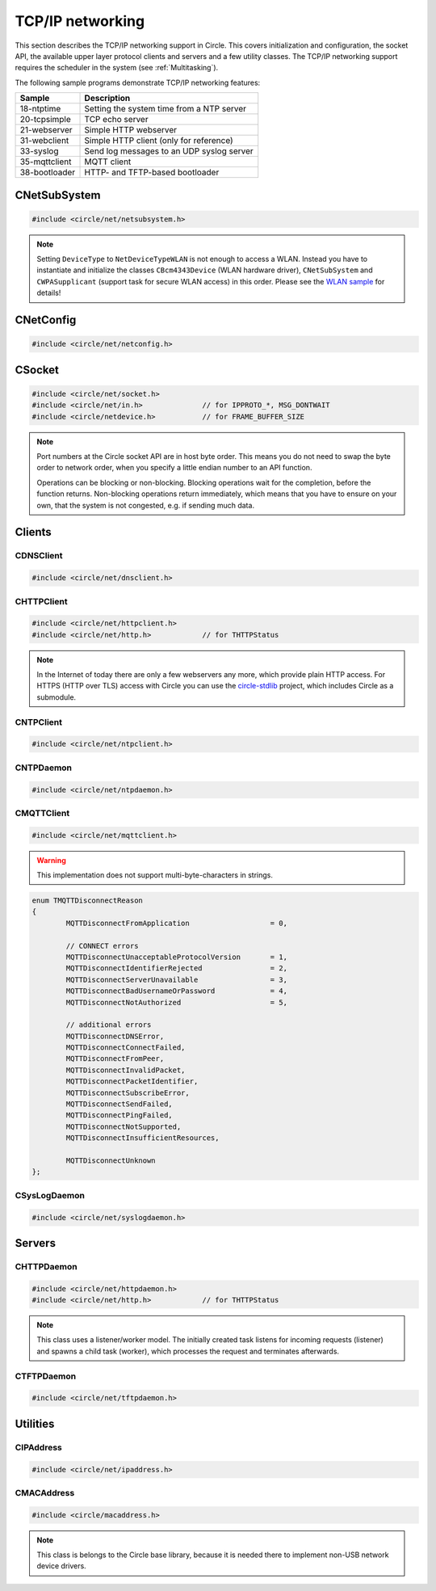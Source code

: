 TCP/IP networking
~~~~~~~~~~~~~~~~~

This section describes the TCP/IP networking support in Circle. This covers initialization and configuration, the socket API, the available upper layer protocol clients and servers and a few utility classes. The TCP/IP networking support requires the scheduler in the system (see :ref:`Multitasking`).

The following sample programs demonstrate TCP/IP networking features:

==============	=========================================
Sample		Description
==============	=========================================
18-ntptime	Setting the system time from a NTP server
20-tcpsimple	TCP echo server
21-webserver	Simple HTTP webserver
31-webclient	Simple HTTP client (only for reference)
33-syslog	Send log messages to an UDP syslog server
35-mqttclient	MQTT client
38-bootloader	HTTP- and TFTP-based bootloader
==============	=========================================

CNetSubSystem
^^^^^^^^^^^^^

.. code-block:: cpp

	#include <circle/net/netsubsystem.h>

.. cpp:class:: CNetSubSystem

	This class represents the TCP/IP support in Circle. There can be only one instance of this class.

.. cpp:function:: CNetSubSystem::CNetSubSystem (const u8 *pIPAddress = 0, const u8 *pNetMask = 0, const u8 *pDefaultGateway = 0, const u8 *pDNSServer = 0, const char *pHostname = "raspberrypi", TNetDeviceType DeviceType = NetDeviceTypeEthernet)

	Creates the ``CNetSubSystem`` instance. The parameters ``pIPAddress``, ``pNetMask``, ``pDefaultGateway`` and ``pDNSServer`` point to 4-byte arrays, which define the network configuration (e.g. IP address {192, 168, 0, 42}). Set all these pointers to 0 to enable the dynamic network configuration using DHCP instead. ``pHostname`` specifies the host name, which is sent to the DHCP server (0 to disable). ``DeviceType`` can be ``NetDeviceTypeEthernet`` (default) or ``NetDeviceTypeWLAN``.

.. note::

	Setting ``DeviceType`` to ``NetDeviceTypeWLAN`` is not enough to access a WLAN. Instead you have to instantiate and initialize the classes ``CBcm4343Device`` (WLAN hardware driver), ``CNetSubSystem`` and ``CWPASupplicant`` (support task for secure WLAN access) in this order. Please see the `WLAN sample <https://github.com/rsta2/circle/tree/master/addon/wlan/sample>`_  for details!

.. cpp:function:: boolean CNetSubSystem::Initialize (boolean bWaitForActivate = TRUE)

	Initializes the network subsystem. Usually this method returns after the network configuration has been assigned, if DHCP is enabled. This requires that the DHCP server can be reached and takes some time. If you want to speedup network initialization, you can set the parameter ``bWaitForActivate`` to ``FALSE``. Then this method will return immediately after initialization, but you have to test on your own, if the network is available using the method ``IsRunning()``, before accessing the network.

.. cpp:function:: boolean CNetSubSystem::IsRunning (void) const

	Returns ``TRUE``, when is TCP/IP network is available and configured. If DHCP is enabled, this means that an IP address is already bound.

.. cpp:function:: CNetConfig *CNetSubSystem::GetConfig (void)

	Returns a pointer to the network configuration, which is saved in an instance of the class ``CNetConfig``. This is usually used to inform the user about the dynamically assigned configuration. You should not try to manipulate the configuration using this pointer.

.. cpp:function:: static CNetSubSystem *CNetSubSystem::Get (void)

	Returns a pointer to the instance of ``CNetSubSystem``.

CNetConfig
^^^^^^^^^^

.. code-block:: cpp

	#include <circle/net/netconfig.h>

.. cpp:class:: CNetConfig

	An instance of this class holds the configuration of the TCP/IP networking subsystem. A pointer to this instance can be requested using ``CNetSubSystem::GetConfig()``. The following methods can be used to get the different configuration items.

.. cpp:function:: boolean CNetConfig::IsDHCPUsed (void) const

	Returns ``TRUE`` if the network is configured dynamically using DHCP.

.. cpp:function:: const CIPAddress *CNetConfig::GetIPAddress (void) const

	Returns our own IP address.

.. cpp:function:: const u8 *CNetConfig::GetNetMask (void) const

	Returns the net mask of the local network, we are connected to.

.. cpp:function:: const CIPAddress *CNetConfig::GetDefaultGateway (void) const

	Returns the IP address of the default gateway into the Internet.

.. cpp:function:: const CIPAddress *CNetConfig::GetDNSServer (void) const

	Returns the IP address of the Domain Name Service server.

.. cpp:function:: const CIPAddress *CNetConfig::GetBroadcastAddress (void) const

	Returns the (directed) broadcast address, which is valid in the local network, we are connected to.

CSocket
^^^^^^^

.. code-block:: cpp

	#include <circle/net/socket.h>
	#include <circle/net/in.h>		// for IPPROTO_*, MSG_DONTWAIT
	#include <circle/netdevice.h>		// for FRAME_BUFFER_SIZE

.. cpp:class:: CSocket : public CNetSocket

	This class forms the API for TCP/IP network access in Circle.

.. note::

	Port numbers at the Circle socket API are in host byte order. This means you do not need to swap the byte order to network order, when you specify a little endian number to an API function.

	Operations can be blocking or non-blocking. Blocking operations wait for the completion, before the function returns. Non-blocking operations return immediately, which means that you have to ensure on your own, that the system is not congested, e.g. if sending much data.

.. cpp:function:: CSocket::CSocket (CNetSubSystem *pNetSubSystem, int nProtocol)

	Creates a ``CSocket`` object, which represents one TCP/IP connection in Circle. ``pNetSubSystem`` is a pointer to the network subsystem. ``nProtocol`` can be ``IPPROTO_TCP``  or ``IPPROTO_UDP``.

.. cpp:function:: CSocket::~CSocket (void)

	Destroys a ``CSocket`` object and terminates an active connection.

.. cpp:function:: int CSocket::Bind (u16 usOwnPort)

	Binds the port number ``usOwnPort`` to this socket. Returns 0 on success or < 0 on error.

.. cpp:function:: int CSocket::Connect (CIPAddress &rForeignIP, u16 usForeignPort)

	Connects to a foreign host/port (TCP) or setup a foreign host/port address (UDP). ``rForeignIP`` is the IP address of the host to be connected. ``usForeignPort`` is the number of the port to be connected. Returns 0 on success or < 0 on error.

.. cpp:function:: int CSocket::Listen (unsigned nBackLog = 4)

	Listens for incoming connections (TCP only). You must call ``Bind()`` before. ``nBackLog`` is the maximum number of simultaneous connections, which may be accepted in a row before ``Accept()`` is called (up to 32). Returns 0 on success or < 0 on error.

.. cpp:function:: CSocket *CSocket::Accept (CIPAddress *pForeignIP, u16 *pForeignPort)

	Accepts an incoming connection (TCP only). You must call ``Listen()`` before. ``pForeignIP`` points to a ``CIPAddress`` object, which receives the IP address of the remote host. The remote port number will be returned in ``*pForeignPort``. Returns a newly created socket to be used to communicate with the remote host, or 0 on error.

.. cpp:function:: int CSocket::Send (const void *pBuffer, unsigned nLength, int nFlags)

	Sends a message to a remote host. ``pBuffer`` is a pointer to the message and ``nLength`` is its length in bytes. ``nFlags`` can be ``MSG_DONTWAIT`` (non-blocking operation) or 0 (blocking operation). Returns the length of the sent message or < 0 on error.

.. cpp:function:: int CSocket::Receive (void *pBuffer, unsigned nLength, int nFlags)

	Receives a message from a remote host. ``pBuffer`` is a pointer to the message buffer and ``nLength`` is its size in bytes. ``nLength`` should be at least ``FRAME_BUFFER_SIZE``, otherwise data may get lost. ``nFlags`` can be ``MSG_DONTWAIT`` (non-blocking operation) or 0 (blocking operation). Returns the length of received message, which is 0 with ``MSG_DONTWAIT`` if no message is available, or < 0 on error.

.. cpp:function:: int CSocket::SendTo (const void *pBuffer, unsigned nLength, int nFlags, CIPAddress &rForeignIP, u16 nForeignPort)

	Sends a message to a specific remote host. ``pBuffer`` is a pointer to the message and ``nLength`` is its length in bytes. ``nFlags`` can be ``MSG_DONTWAIT`` (non-blocking operation) or 0 (blocking operation). ``rForeignIP`` is the IP address of the host to be sent to (ignored on TCP socket). ``nForeignPort`` is the number of the port to be sent to (ignored on TCP socket). Returns the length of the sent message or < 0 on error.

.. cpp:function:: int CSocket::ReceiveFrom (void *pBuffer, unsigned nLength, int nFlags, CIPAddress *pForeignIP, u16 *pForeignPort)

	Receives a message from a remote host, returns host/port of remote host. ``pBuffer`` is a pointer to the message buffer and ``nLength`` is its size in bytes. ``nLength`` should be at least ``FRAME_BUFFER_SIZE``, otherwise data may get lost. ``nFlags`` can be ``MSG_DONTWAIT`` (non-blocking operation) or 0 (blocking operation). ``pForeignIP`` is a pointer to a ``CIPAddress`` object, which receives the IP address of the host, which has sent the message. The number of the port from which the message has been sent will be returned in ``*pForeignPort``. Returns the length of the received message, which is 0 with ``MSG_DONTWAIT`` if no message is available, or < 0 on error.

.. cpp:function:: int CSocket::SetOptionBroadcast (boolean bAllowed)

	``bAllowed`` specifies weather sending and receiving broadcast messages is allowed on this socket (default ``FALSE``). Call this with ``bAllowed = TRUE`` after ``Bind()`` or ``Connect()`` to be able to send and/or receive broadcast messages (ignored on TCP socket). Returns 0 on success or < 0 on error.

.. cpp:function:: const u8 *CSocket::GetForeignIP (void) const

	Returns a pointer to the IP address of the connected remote host (4 bytes) or 0, if the socket is not connected.

Clients
^^^^^^^

CDNSClient
""""""""""

.. code-block:: cpp

	#include <circle/net/dnsclient.h>

.. cpp:class:: CDNSClient

	This class supports the resolve of an Internet domain host name to an IP address.

.. cpp:function:: CDNSClient::CDNSClient (CNetSubSystem *pNetSubSystem)

	Creates a ``CDNSClient`` object. ``pNetSubSystem`` is a pointer to the network subsystem.

.. cpp:function:: boolean CDNSClient::Resolve (const char *pHostname, CIPAddress *pIPAddress)

	Resolves the host name ``pHostname`` to an IP address, returned in ``*pIPAddress``. ``pHostname`` can be a dotted IP address string (e.g. "192.168.0.42") too, which will be converted. Returns ``TRUE`` on success.

CHTTPClient
"""""""""""

.. code-block:: cpp

	#include <circle/net/httpclient.h>
	#include <circle/net/http.h>		// for THTTPStatus

.. cpp:class:: CHTTPClient

	This class can be used to generate requests to a HTTP server.

.. note::

	In the Internet of today there are only a few webservers any more, which provide plain HTTP access. For HTTPS (HTTP over TLS) access with Circle you can use the `circle-stdlib <https://github.com/smuehlst/circle-stdlib>`_ project, which includes Circle as a submodule.

.. cpp:function:: CHTTPClient::CHTTPClient (CNetSubSystem *pNetSubSystem, CIPAddress &rServerIP, u16 usServerPort = HTTP_PORT, const char *pServerName = 0)

	Creates a ``CHTTPClient`` object. ``pNetSubSystem`` is a pointer to the network subsystem. ``rServerIP`` is the IP address of the server and ``usServerPort`` the server port to connect. ``pServerName`` is the host name of the server, which is required for the access to virtual servers (multiple websites with different host names, hosted on the same server).

.. cpp:function:: THTTPStatus CHTTPClient::Get (const char *pPath, u8 *pBuffer, unsigned *pLength)

	Sends a GET request to the server. ``pPath`` is the absolute path of the requested document, optionally with appended parameters:

	``/path/filename.ext[?name=value[&name=value...]]``

	The received content will be returned in ``pBuffer``. ``*pLength`` is the buffer size in bytes on input and the received content length on output. Returns the HTTP status (``HTTPOK`` on success).

.. cpp:function:: THTTPStatus CHTTPClient::Post (const char *pPath, u8 *pBuffer, unsigned *pLength, const char *pFormData)

	Sends a POST request to the server. ``pPath`` is the absolute path of the requested document, optionally with appended parameters:

	``/path/filename.ext[?name=value[&name=value...]]``

	The received content will be returned in ``pBuffer``. ``*pLength`` is the buffer size in bytes on input and the received content length on output. ``pFormData`` are the posted parameters in this format:

	``name=value[&name=value...]``

	Returns the HTTP status (``HTTPOK`` on success).

CNTPClient
""""""""""

.. code-block:: cpp

	#include <circle/net/ntpclient.h>

.. cpp:class:: CNTPClient

	This class can be used to request the current time from a Network Time Protocol server.

.. cpp:function:: CNTPClient::CNTPClient (CNetSubSystem *pNetSubSystem)

	Creates a ``CNTPClient`` object. ``pNetSubSystem`` is a pointer to the network subsystem.

.. cpp:function:: unsigned CNTPClient::GetTime (CIPAddress &rServerIP)

	Requests the current time from a NTP server. ``rServerIP`` is the IP address from the NTP server, which can be resolved using the class ``CDNSClient``. Returns the current time in seconds since 1970-01-01 00:00:00 UTC, or 0 on error.

CNTPDaemon
""""""""""

.. code-block:: cpp

	#include <circle/net/ntpdaemon.h>

.. cpp:class:: CNTPDaemon : public CTask

	This class is a background task, which continuously (all 15 minutes) updates the Circle system time from a NTP server. It uses the class ``CNTPClient``.

.. cpp:function:: CNTPDaemon::CNTPDaemon (const char *pNTPServer, CNetSubSystem *pNetSubSystem)

	Creates the ``CNTPDaemon`` task. ``pNTPServer`` is the host name of the NTP server (e.g. "pool.ntp.org"). ``pNetSubSystem`` is a pointer to the network subsystem. This object must be created using the ``new`` operator.

CMQTTClient
"""""""""""

.. code-block:: cpp

	#include <circle/net/mqttclient.h>

.. cpp:class:: CMQTTClient : public CTask

	This class is a client for the MQTT protocol, according to the `MQTT v3.1.1 specification <http://docs.oasis-open.org/mqtt/mqtt/v3.1.1/os/mqtt-v3.1.1-os.pdf>`_. It is implemented as a task. To use this class, you have to derive a user defined class from ``CMQTTClient`` and overwrite its virtual methods. The task must be created with the ``new`` operator.

.. warning::

	This implementation does not support multi-byte-characters in strings.

.. cpp:function:: CMQTTClient::CMQTTClient (CNetSubSystem *pNetSubSystem, size_t nMaxPacketSize = 1024, size_t nMaxPacketsQueued = 4, size_t nMaxTopicSize = 256)

	Creates a ``CMQTTClient`` task. ``pNetSubSystem`` is a pointer to the network subsystem. ``nMaxPacketSize`` is the maximum allowed size of a MQTT packet sent or received (topic size + payload size + a few bytes protocol overhead). ``nMaxPacketsQueued`` is the maximum number of MQTT packets queue-able on receive. If processing a received packet takes longer, further packets have to be queued. ``nMaxTopicSize`` is the maximum allowed size of a received topic string.

.. cpp:function:: boolean CMQTTClient::IsConnected (void) const

	Returns ``TRUE`` if an active connection to the MQTT broker exists.

.. cpp:function:: void CMQTTClient::Connect (const char *pHost, u16 usPort = MQTT_PORT, const char *pClientIdentifier = 0, const char *pUsername = 0, const char *pPassword = 0, u16 usKeepAliveSeconds = 60, boolean bCleanSession = TRUE, const char *pWillTopic = 0, u8 uchWillQoS = 0, boolean bWillRetain = FALSE, const u8 *pWillPayload = 0, size_t nWillPayloadLength = 0)

	Establishes a connection to the MQTT broker ``pHost`` (host name or IP address as a dotted string). ``usPort`` is the port number of the MQTT broker service (default 1883). ``pClientIdentifier`` is the identifier string of this client (if 0 set internally to ``raspiNNNNNNNNNNNNNNNN``, N = hex digits of the serial number). ``pUsername`` is the user name for authorization (0 if not required). ``pPassword`` is the password for authorization (0 if not required). ``usKeepAliveSeconds`` is the duration of the keep alive period in seconds (default 60). ``bCleanSession`` specifies, if this should be a clean MQTT session. (default TRUE).

	``pWillTopic`` is the topic string for the last will message (no last will message if 0). ``uchWillQoS`` is the QoS setting for last will message (default unused). ``bWillRetain`` is the retain parameter for last will message (default unused). ``pWillPayload`` is a pointer to the last will message payload (default unused). ``nWillPayloadLength`` is the length of the last will message payload (default unused).

.. cpp:function:: void CMQTTClient::Disconnect (boolean bForce = FALSE)

	Closes the connection to a MQTT broker. ``bForce`` forces a TCP disconnect only and does not send a MQTT DISCONNECT packet.

.. cpp:function:: void CMQTTClient::Subscribe (const char *pTopic, u8 uchQoS = MQTT_QOS2)

	Subscribes to the MQTT topic ``pTopic`` (may include wildchars). ``uchQoS`` is the maximum QoS value for receiving messages with this topic (default QoS 2).

.. cpp:function:: void CMQTTClient::Unsubscribe (const char *pTopic)

	Unsubscribes from the MQTT topic ``pTopic``.

.. cpp:function:: void CMQTTClient::Publish (const char *pTopic, const u8 *pPayload = 0, size_t nPayloadLength = 0, u8 uchQoS = MQTT_QOS1, boolean bRetain = FALSE)

	Publishes the MQTT topic ``pTopic``. ``pPayload`` is a pointer to the message payload (default unused). ``nPayloadLength`` is the length of the message payload (default 0). ``uchQoS`` is the QoS value for sending the PUBLISH message (default QoS 1). ``bRetain`` is the retain parameter for the message (default FALSE).

.. cpp:function:: virtual void CMQTTClient::OnConnect (boolean bSessionPresent)

	This is a callback entered when the connection to the MQTT broker has been established. ``bSessionPresent`` specifies, if a session was already present on the server for this client.

.. cpp:function:: virtual void CMQTTClient::OnDisconnect (TMQTTDisconnectReason Reason)

	This is a callback entered when the connection to the MQTT broker has been closed. ``Reason`` is the reason for closing the connection, which can be:

.. code-block:: cpp

	enum TMQTTDisconnectReason
	{
		MQTTDisconnectFromApplication			= 0,

		// CONNECT errors
		MQTTDisconnectUnacceptableProtocolVersion	= 1,
		MQTTDisconnectIdentifierRejected		= 2,
		MQTTDisconnectServerUnavailable			= 3,
		MQTTDisconnectBadUsernameOrPassword		= 4,
		MQTTDisconnectNotAuthorized			= 5,

		// additional errors
		MQTTDisconnectDNSError,
		MQTTDisconnectConnectFailed,
		MQTTDisconnectFromPeer,
		MQTTDisconnectInvalidPacket,
		MQTTDisconnectPacketIdentifier,
		MQTTDisconnectSubscribeError,
		MQTTDisconnectSendFailed,
		MQTTDisconnectPingFailed,
		MQTTDisconnectNotSupported,
		MQTTDisconnectInsufficientResources,

		MQTTDisconnectUnknown
	};

.. cpp:function:: virtual void CMQTTClient::OnMessage (const char *pTopic, const u8 *pPayload, size_t nPayloadLength, boolean bRetain)

	This is a callback entered when a PUBLISH message has been received for a subscribed topic. ``pTopic`` is the topic of the received message. ``pPayload`` is a pointer to the payload of the received message. ``nPayloadLength`` is the length of the payload of the received message. ``bRetain`` is the retain parameter of the received message.

.. cpp:function:: virtual void CMQTTClient::OnLoop (void)

	This is a callback regularly entered from the MQTT client task.

.. _CSysLogDaemon:

CSysLogDaemon
"""""""""""""

.. code-block:: cpp

	#include <circle/net/syslogdaemon.h>

.. cpp:class:: CSysLogDaemon : public CTask

	This class is a background task, which sends the messages from the :ref:`System log` to a RFC5424/RFC5426 syslog server via UDP.

.. cpp:function:: CSysLogDaemon::CSysLogDaemon (CNetSubSystem *pNetSubSystem, const CIPAddress &rServerIP, u16 usServerPort = SYSLOG_PORT)

	Creates the ``CSysLogDaemon`` task. ``pNetSubSystem`` is a pointer to the network subsystem. ``rServerIP`` is the IP address of the syslog server. ``usServerPort`` is the port number of the syslog server (default 514). This object must be created using the ``new`` operator.

Servers
^^^^^^^

CHTTPDaemon
"""""""""""

.. code-block:: cpp

	#include <circle/net/httpdaemon.h>
	#include <circle/net/http.h>		// for THTTPStatus

.. cpp:class:: CHTTPDaemon : public CTask

	This class implements a simple HTTP server as a task. You have to derive a user class from it, overwrite the virtual methods and create it using the ``new`` operator to start it.

.. note::

	This class uses a listener/worker model. The initially created task listens for incoming requests (listener) and spawns a child task (worker), which processes the request and terminates afterwards.

.. cpp:function:: CHTTPDaemon::CHTTPDaemon (CNetSubSystem *pNetSubSystem, CSocket *pSocket = 0, unsigned nMaxContentSize = 0, u16 nPort = HTTP_PORT, unsigned nMaxMultipartSize = 0)

	Creates the ``CHTTPDaemon`` task. ``pNetSubSystem`` is a pointer to the network subsystem. ``pSocket`` is 0 for first created instance (listener). ``nMaxContentSize`` is the buffer size for the content of the created worker tasks. Set this parameter to the maximum length in bytes of a webpage, which is generated by your server. ``nPort`` is the port number to listen on (default 80). ``nMaxMultipartSize`` is the buffer size for received multipart form data. If your server receives requests, which include multipart form data, this parameter must be set to the maximum length of this data, which you want to process.

.. cpp:function:: virtual CHTTPDaemon *CHTTPDaemon::CreateWorker (CNetSubSystem *pNetSubSystem, CSocket *pSocket) = 0

	Creates a worker instance of your derived webserver class. ``pNetSubSystem`` is a pointer to the network subsystem. ``pSocket`` is the socket that manages the incoming connection. Both parameters have to be handed over to the constructor of your derived webserver class, to be passed to ``CHTTPDaemon::CHTTPDaemon``. See this example:

.. code-block:: cpp
	:caption: mywebserver.h

	class CMyWebServer : public CHTTPDaemon
	{
	public:
		CMyWebServer (CNetSubSystem *pNetSubSystem,
			      CActLED	    *pActLED,	   // some user data
			      CSocket	    *pSocket = 0); // 0 for first instance

		CHTTPDaemon *CreateWorker (CNetSubSystem *pNetSubSystem,
					   CSocket	 *pSocket);

		...
	};

.. code-block:: cpp
	:caption: mywebserver.cpp

	#define MAX_CONTENT_SIZE	4000	// maximum content size of your pages

	CMyWebServer::CMyWebServer (CNetSubSystem *pNetSubSystem,
				    CActLED	  *pActLED,
				    CSocket	  *pSocket)
	:	CHTTPDaemon (pNetSubSystem, pSocket, MAX_CONTENT_SIZE),
		m_pActLED (pActLED)
	{
	}

	CHTTPDaemon *CMyWebServer::CreateWorker (CNetSubSystem *pNetSubSystem,
						 CSocket       *pSocket)
	{
		return new CMyWebServer (pNetSubSystem, m_pActLED, pSocket);
	}


.. cpp:function:: virtual THTTPStatus CHTTPDaemon::GetContent (const char *pPath, const char *pParams, const char *pFormData, u8 *pBuffer, unsigned *pLength, const char **ppContentType) = 0

	Define this method to provide your own content. ``pPath`` is the path of the file to be sent (e.g. "/index.html", can be "/" too). ``pParams`` are the GET parameters ("" for none). ``pFormData`` contains the parameters from the form data from POST ("" for none). Copy your content to ``pBuffer``. ``*pLength`` is the buffer size in bytes on input and the content length on output. ``*ppContentType`` must be set to the MIME type, if it is not "text/html". This method has to return the HTTP status (``HTTPOK`` on success).

.. cpp:function:: virtual void CHTTPDaemon::WriteAccessLog (const CIPAddress &rRemoteIP, THTTPRequestMethod RequestMethod, const char *pRequestURI, THTTPStatus Status, unsigned nContentLength)

	Overwrite this method to implement your own access logging. ``rRemoteIP`` is the IP address of the client. ``RequestMethod`` is the method of the request and ``pRequestURI`` its URI. ``Status`` and ``nContentLength`` specify the returned HTTP status number and the length of the sent content. The default implementation of this method writes a message to the :ref:`System log`.

.. cpp:function:: boolean CHTTPDaemon::GetMultipartFormPart (const char **ppHeader, const u8 **ppData, unsigned *pLength)

	This method can be called from ``GetContent()`` and returns the next part of multipart form data (``TRUE`` if available). This data is not available after returning from ``GetContent()`` any more. ``*ppHeader`` returns a pointer to the part header. ``*ppData`` returns a pointer to part data. ``*pLength`` returns the part data length.

CTFTPDaemon
"""""""""""

.. code-block:: cpp

	#include <circle/net/tftpdaemon.h>

.. cpp:class:: CTFTPDaemon : public CTask

	This class provides a server task for the TFTP protocol. You have to implement the pure virtual methods in a derived class, start the task with the ``new`` operator and will be able to receive and handle TFTP requests. This server can handle only one connection at a time, and works in binary mode only. The `TFTP fileserver sample <https://github.com/rsta2/circle/tree/master/addon/tftpfileserver/sample>`_ demonstrates the usage of this class.

.. cpp:function:: CTFTPDaemon::CTFTPDaemon (CNetSubSystem *pNetSubSystem)

	Creates the ``CTFTPDaemon`` task. ``pNetSubSystem`` is a pointer to the network subsystem.

.. cpp:function:: virtual boolean CTFTPDaemon::FileOpen (const char *pFileName) = 0

	Virtual method entered to open a file for read to be sent via TFTP. ``pFileName`` is the file name sent by the client. Returns ``TRUE`` on success.

.. cpp:function:: virtual boolean CTFTPDaemon::FileCreate (const char *pFileName) = 0

	Virtual method entered to create a file for write to be received via TFTP. ``pFileName`` is the file name sent by the client. Returns ``TRUE`` on success.

.. cpp:function:: virtual boolean CTFTPDaemon::FileClose (void) = 0

	Virtual method entered to close the currently open file. Returns ``TRUE`` on success.

.. cpp:function:: virtual int CTFTPDaemon::FileRead (void *pBuffer, unsigned nCount) = 0

	Virtual method entered to read ``nCount`` bytes from the currently open file into ``pBuffer``. Returns the number of bytes read, or < 0 on error.

.. cpp:function:: virtual int CTFTPDaemon::FileWrite (const void *pBuffer, unsigned nCount) = 0

	Virtual method entered to write ``nCount`` bytes from ``pBuffer`` into the currently open file. Returns the number of bytes written, or < 0 on error.

Utilities
^^^^^^^^^

CIPAddress
""""""""""

.. code-block:: cpp

	#include <circle/net/ipaddress.h>

.. c:macro:: IP_ADDRESS_SIZE

	The size of an IP (v4) address (4 bytes).

.. cpp:class:: CIPAddress

	This class encapsulates an IP (v4) address.

.. cpp:function:: CIPAddress::CIPAddress (void)
.. cpp:function:: CIPAddress::CIPAddress (u32 nAddress)
.. cpp:function:: CIPAddress::CIPAddress (const u8 *pAddress)
.. cpp:function:: CIPAddress::CIPAddress (const CIPAddress &rAddress)

	Creates an ``CIPAddress`` object. Initialize it from different address formats.

.. cpp:function:: boolean CIPAddress::operator== (const CIPAddress &rAddress2) const
.. cpp:function:: boolean CIPAddress::operator!= (const CIPAddress &rAddress2) const
.. cpp:function:: boolean CIPAddress::operator== (const u8 *pAddress2) const
.. cpp:function:: boolean CIPAddress::operator!= (const u8 *pAddress2) const
.. cpp:function:: boolean CIPAddress::operator== (u32 nAddress2) const
.. cpp:function:: boolean CIPAddress::operator!= (u32 nAddress2) const

	Compares this IP address with a second IP address in different formats.

.. cpp:function:: CIPAddress &CIPAddress::operator= (u32 nAddress)

	Assign a new IP address ``nAddress``.

.. cpp:function:: void CIPAddress::Set (u32 nAddress)
.. cpp:function:: void CIPAddress::Set (const u8 *pAddress)
.. cpp:function:: void CIPAddress::Set (const CIPAddress &rAddress)

	Sets the IP address in different formats.

.. cpp:function:: void CIPAddress::SetBroadcast (void)

	Sets the IP address to the broadcast address (255.255.255.255).

.. cpp:function:: CIPAddress::operator u32 (void) const

	Returns the IP address as ``u32`` value.

.. cpp:function:: const u8 *CIPAddress::Get (void) const

	Returns a pointer to the IP address as an array with 4 bytes.

.. cpp:function:: void CIPAddress::CopyTo (u8 *pBuffer) const

	Copy the IP address to a buffer (4 bytes).

.. cpp:function:: boolean CIPAddress::IsNull (void) const

	Returns ``TRUE``, if the IP address components are all zero (0.0.0.0).

.. cpp:function:: boolean CIPAddress::IsBroadcast (void) const

	Returns ``TRUE`` if the IP address is the broadcast address (255.255.255.255).

.. cpp:function:: unsigned CIPAddress::GetSize (void) const

	Returns the size of an IP (v4) address (4).

.. cpp:function:: void CIPAddress::Format (CString *pString) const

	Sets ``*pString`` to the dotted string representation of the IP address.

.. cpp:function:: boolean CIPAddress::OnSameNetwork (const CIPAddress &rAddress2, const u8 *pNetMask) const

	Returns ``TRUE``, if this IP address is on the same network as ``rAddress2`` with ``pNetMask`` applied.

CMACAddress
"""""""""""

.. code-block:: cpp

	#include <circle/macaddress.h>

.. note::

	This class is belongs to the Circle base library, because it is needed there to implement non-USB network device drivers.

.. c:macro:: MAC_ADDRESS_SIZE

	The size of an (Ethernet) MAC address (6 bytes).

.. cpp:class:: CMACAddress

	This class encapsulates an (Ethernet) MAC address.

.. cpp:function:: CMACAddress::CMACAddress (void)

	Creates an ``CMACAddress`` object. The address is initialized as "invalid" and must be set, before it can be read.

.. cpp:function:: CMACAddress::CMACAddress (const u8 *pAddress)

	Creates an ``CMACAddress`` object. Set it from ``pAddress``, which points to an array with 6 bytes.

.. cpp:function:: boolean CMACAddress::operator== (const CMACAddress &rAddress2) const
.. cpp:function:: boolean CMACAddress::operator!= (const CMACAddress &rAddress2) const

	Compares this MAC address with a second MAC address.

.. cpp:function:: void CMACAddress::Set (const u8 *pAddress)

	Sets the MAC address to ``pAddress``, which points to an array with 6 bytes.

.. cpp:function:: void CMACAddress::SetBroadcast (void)

	Sets the MAC address to the (Ethernet) broadcast address (FF:FF:FF:FF:FF:FF).

.. cpp:function:: const u8 *CMACAddress::Get (void) const

	Returns a pointer to the MAC address as an array with 6 bytes.

.. cpp:function:: void CMACAddress::CopyTo (u8 *pBuffer) const

	Copy the MAC address to a buffer (6 bytes).

.. cpp:function:: boolean CMACAddress::IsBroadcast (void) const

	Returns ``TRUE`` if the MAC address is the (Ethernet) broadcast address (FF:FF:FF:FF:FF:FF).

.. cpp:function:: unsigned CMACAddress::GetSize (void) const

	Returns the size of an (Ethernet) MAC address (6).

.. cpp:function:: void CMACAddress::Format (CString *pString) const

	Sets ``*pString`` to the string representation of the MAC address.
